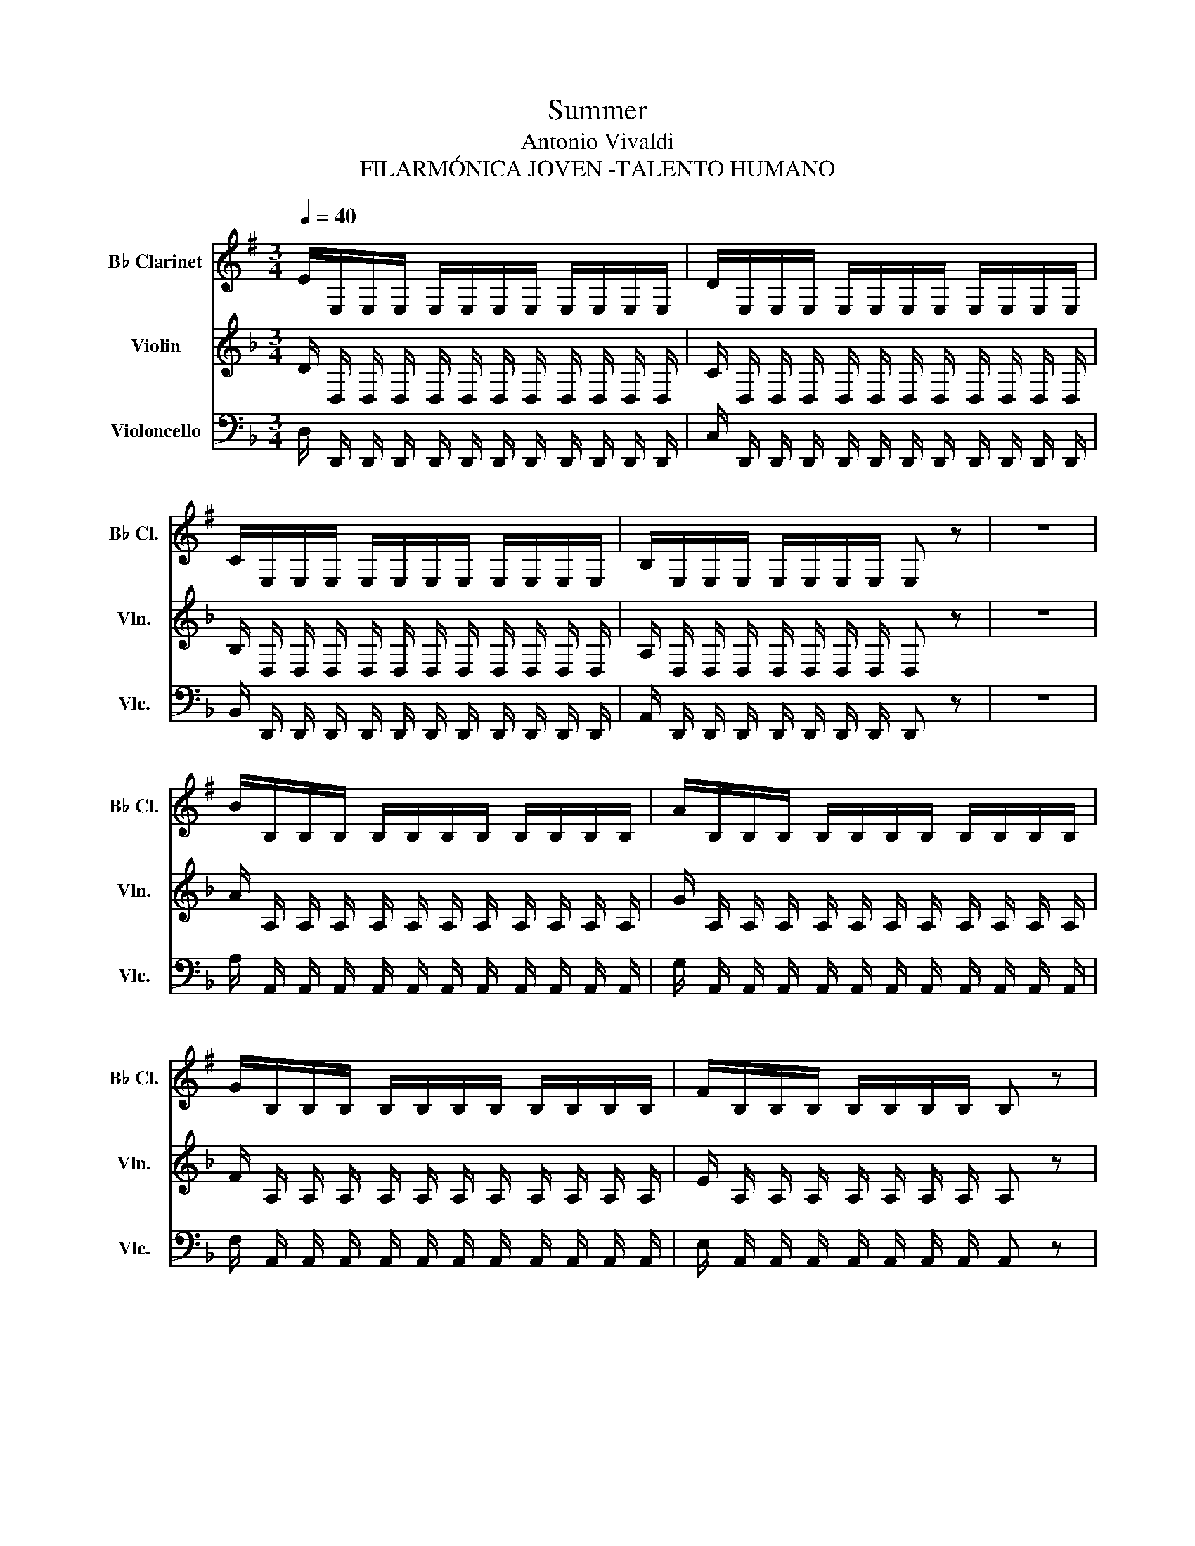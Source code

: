 X:1
T:Summer
T:Antonio Vivaldi
T:FILARMÓNICA JOVEN -TALENTO HUMANO
%%score ( 1 2 ) ( 3 4 ) 5
L:1/8
Q:1/4=40
M:3/4
K:F
V:1 treble transpose=-2 nm="B♭ Clarinet" snm="B♭ Cl."
V:2 treble transpose=-2 
V:3 treble nm="Violin" snm="Vln."
V:4 treble 
V:5 bass nm="Violoncello" snm="Vlc."
V:1
[K:G] E/E,/E,/E,/ E,/E,/E,/E,/ E,/E,/E,/E,/ | D/E,/E,/E,/ E,/E,/E,/E,/ E,/E,/E,/E,/ | %2
 C/E,/E,/E,/ E,/E,/E,/E,/ E,/E,/E,/E,/ | B,/E,/E,/E,/ E,/E,/E,/E,/ E, z | z6 | %5
 B/B,/B,/B,/ B,/B,/B,/B,/ B,/B,/B,/B,/ | A/B,/B,/B,/ B,/B,/B,/B,/ B,/B,/B,/B,/ | %7
 G/B,/B,/B,/ B,/B,/B,/B,/ B,/B,/B,/B,/ | F/B,/B,/B,/ B,/B,/B,/B,/ B, z | %9
 z/ B/A/G/ F/E/^D/^C/ B,/A,/G,/F,/ | E,/E,/E,/E,/ E,/E,/E,/E,/ E,/E,/E,/E,/ | %11
 E,/e/d/=c/ B/A/G/F/ E/D/C/B,/ | A,/A,/A,/A,/ A,/A,/A,/A,/ A,/A,/A,/A,/ | %13
 A,/g/f/e/ d/c/B/A/ G/F/E/D/ | C/C/C/C/ C/C/C/C/ C/C/C/C/ | C/b/a/g/ f/e/^d/^c/ B/A/G/F/ | %16
 E/E/E/E/ E/E/E/E/ E/E/E/E/ | E/b/a/g/ f/e/^d/^c/ B/A/G/F/ | E/E/E/E/ E/E/E/E/ E/E/E/E/ | %19
 B/E/E/E/ B/E/E/E/ B/E/E/E/ | B,/F/G/A/ B/^c/^d/e/ f z | z/ F/G/A/ B/^c/^d/e/ f z | %22
 z/ G/A/B/ =c/^d/e/f/ g z | z/ B/^c/^d/ e/f/g/a/ b z | z/ B/^c/^d/ e/f/g/a/ b z | %25
 z/ F/G/A/ B/^c/^d/e/ f z | z/ G/A/B/ =c/^d/e/f/ g z | z/ B/^c/^d/ e/f/g/a/ b z | %28
 g/e/B/G/ g/e/B/G/ g/e/B/G/ | B/G/E/B,/ B/G/E/B,/ B/G/E/B,/ | E/B,/G,/E,/ E/B,/G,/E,/ E/B,/G,/E,/ | %31
 [E,E]/[E^G]/[E,E]/[E^G]/ [E,E]/[EG]/[E,E]/[E^G]/ [E,E]/[EG]/[E,E]/[E^G]/ | %32
 [E,E]/[E,E]/[E,E]/[E,E]/ [E,E]/[E,E]/[E,E]/[E,E]/ [E,E]/[E,E]/[E,E]/[E,E]/ | %33
 ^C/C/^C/C/ C/C/^C/C/ C/C/^C/C/ | F/B/F/B/ F/B/F/B/ F/B/F/B/ | B,/B/B,/B/ B,/B/B,/B/ B,/B/B,/B/ | %36
 F/^A/F/^A/ F/^A/F/^A/ F/^A/F/^A/ | B/B,/^C/D/ E/F/^G/^A/ B/F/^G/^A/ | %38
 B/^c/d/e/ f/B/^c/d/ e/f/^g/^a/ | b2 z/ f/f/^a/ ^a/^c'/^c'/f'/ | f'/f/B,/f/ e'/f/B,/f/ d'/f/B,/f/ | %41
 ^c'/f/B,/f/ d'/f/B,/f/ e'/f/B,/f/ | f'/f/B,/f/ e'/f/B,/f/ d'/f/B,/f/ | %43
 [B,f_d']2 z/ B/B/d/ d/f/f/b/ | b/B/B,/B/ a/B/B,/B/ g/B/B,/B/ | f/B/B,/B/ g/B/B,/B/ ^a/B/B,/B/ | %46
 b/B/B,/B/ a/B/B,/B/ g/B/B,/B/ | [B,Bf]2 z/ f'/f'/e'/ e'/d'/d'/^c'/ | %48
 ^c'/b/b/a/ a/g/g/f/ f/e/e/d/ | d/^c/^c/B/ B/A/A/G/ G/F/F/^E/ | F^E F^E FD | E^C DB, ^C^A, | %52
 B,^A, B,^A, B,^A, | B,!courtesy!^A, B,!courtesy!^A, B,!courtesy!^A, | B,B, B,G df | gB, B,G eg | %56
 g^C C^c eg | fD DA df | fB, B,B df | e=C CG ce | eA, A,A ce | eB, B,^G Be | dB, B,^G Bd | %63
 c/C/D/E/ =F/^G/A/B/ c z | z/ C/D/E/ =F/^G/A/B/ c z | z/ C/D/E/ =F/^G/A/B/ c z | %66
 C/A/G/A/ C/A/G/A/ C/A/G/A/ | D/A/G/A/ D/A/G/A/ D/A/G/A/ | E/A/^G/A/ E/A/^G/A/ E/^G/F/^G/ | %69
 A/A,/A,/A,/ A,/A,/A,/A,/ A,/A,/A,/A,/ | G/A,/A,/A,/ A,/A,/A,/A,/ A,/A,/A,/A,/ | %71
 =F/A,/A,/A,/ A,/A,/A,/A,/ A,/A,/A,/A,/ | E/A,/A,/A,/ A,/A,/A,/A,/ A, z | %73
 (c/A/)(c/A/) (c/A/)(c/A/) (c/A/)(c/A/) | (B/^G/)(B/G/) (B/G/)(B/G/) (B/G/)(B/G/) | %75
 (c/A/)(c/A/) (c/A/)(c/A/) (c/A/)(c/A/) | (B/G/)(B/G/) (B/G/)(B/G/) (B/G/)(B/G/) | %77
 (c/G/)(c/G/) (c/G/)(c/G/) (c/G/)(c/G/) | c/e/e/=f/ f/g/g/a/ a/b/b/c'/ | %79
 c'/g/e/c/ c'/g/e/c/ c'/g/e/c/ | d/=f/f/g/ g/a/a/b/ b/c'/c'/d'/ | d'/a/^f/d/ d'/a/f/d/ d'/a/f/d/ | %82
 e/g/g/a/ a/b/b/c'/ c'/d'/d'/e'/ | e'/b/^g/e/ e'/b/^g/e/ e'/b/^g/e/ | %84
 c'/A,/A,/A,/ A,/A,/A,/A,/ A,/A,/A,/A,/ | =F/A,/A,/A,/ F/A,/A,/A,/ F/A,/A,/A,/ | %86
 ^G,/G,/G,/G,/ G,/G,/G,/G,/ G,/G,/G,/G,/ | E/=G,/G,/G,/ E/G,/G,/G,/ E/G,/G,/G,/ | %88
 F,/F,/F,/F,/ F,/F,/F,/F,/ F,/F,/F,/F,/ | D/=F,/F,/F,/ D/F,/F,/F,/ D/F,/F,/F,/ | %90
 E,/E/E/E/ E/E/E/E/ E/E/E/E/ | c/E/E/E/ c/E/E/E/ c/E/E/E/ | ^D/D/D/D/ D/D/D/D/ D/D/D/D/ | %93
 B/=D/D/D/ B/D/D/D/ B/D/D/D/ | ^C/C/C/C/ C/C/C/C/ C/C/C/C/ | A/=C/C/C/ A/C/C/C/ A/C/C/C/ | %96
 B,/B,/B,/B,/ ^D/B,/B,/B,/ F/B,/B,/B,/ | G/B,/B,/B,/ A/B,/B,/B,/ B/B,/B,/B,/ | %98
 c/B,/B,/B,/ ^d/B,/B,/B,/ e/B,/B,/B,/ | f/B,/B,/B,/ g/B,/B,/B,/ a/B,/B,/B,/ | %100
 b/B/A/G/ F/E/^D/^C/ B,/A,/G,/F,/ | E,/B/A/G/ F/E/^D/^C/ B,/A,/G,/F,/ | %102
 E,/e/d/=c/ B/A/G/F/ E/D/C/B,/ | A,/A,/A,/A,/ A,/A,/A,/A,/ A,/A,/A,/A,/ | %104
 A,/g/f/e/ d/c/B/A/ G/F/E/D/ | C/C/C/C/ C/C/C/C/ C/C/C/C/ | C/b/a/g/ f/e/^d/^c/ B/A/G/f/ | %107
 E/E/E/E/ E/E/E/E/ E/E/E/E/ | B/E/E,/E/ c/E/E,/E/ ^d/E/E,/E/ | e/E/E,/E/ d/E/E,/E/ c/E/E,/E/ | %110
 B/E/E,/E/ c/E/E,/E/ ^d/E/E,/E/ | e/E/E,/E/ d/E/E,/E/ c/E/E,/c/ | %112
 [E,EB]/E/F/G/ A/B/^c/^d/ e/f/g/f/ | e/d/c/B/ A/G/F/E/ ^D/^C/B,/A,/ | %114
 G,/E,/G,/E,/ G,/E,/G,/E,/ G,/E,/G,/E,/ | C/B,/^D/^C/ E/^D/F/E/ G/F/A/G/ | %116
 B/A/c/B/ ^d/^c/e/^d/ f/e/g/f/ | C/B,/^D/^C/ E/^D/F/E/ G/F/A/G/ | B/A/c/B/ ^d/^c/e/^d/ f/e/g/f/ | %119
 B,/B,/B,/B,/ B,/B,/B,/B,/ B,/B,/B,/B,/ | E/B,/G,/E,/ E/B,/G,/E,/ E/B,/G,/E,/ | %121
 E/E/E/E/ E/E/E/E/ E/E/E/E/ | ^D/D/D/D/ D/D/D/D/ D/D/D/D/ | E/B,/G,/E,/ E/B,/G,/E,/ E/B,/G,/E,/ | %124
 E/E/E/E/ E/E/E/E/ E/E/E/E/ | ^D/D/D/D/ D/D/D/D/ D/D/D/D/ | B,/B,/B,/B,/ E/E/E/E/ G/G/G/G/ | %127
 G/G/G/G/ e/e/e/e/ B,/B,/B,/B,/ | G,/G,/G,/G,/ E,/E,/E,/E,/ G/G/G/G/ | E,6 | z6 |] %131
V:2
[K:G] x6 | x6 | x6 | x6 | x6 | x6 | x6 | x6 | x6 | x6 | x6 | x6 | x6 | x6 | x6 | x6 | x6 | x6 | %18
 x6 | x6 | x6 | x6 | x6 | x6 | x6 | x6 | x6 | x6 | x6 | x6 | x6 | x6 | x6 | x6 | x6 | x6 | x6 | %37
 x6 | x6 | x6 | x6 | x6 | x6 | x6 | x6 | x6 | x6 | x6 | x6 | x6 | x6 | x6 | x6 | x6 | x6 | x6 | %56
 x6 | x6 | x6 | x6 | x6 | x6 | x6 | x6 | x6 | x6 | x6 | x6 | x6 | x6 | x6 | x6 | x6 | x6 | x6 | %75
 x6 | x6 | x6 | x6 | x6 | x6 | x6 | x6 | x6 | x6 | x6 | x6 | x6 | x6 | x6 | x6 | x6 | x6 | x6 | %94
 x6 | x6 | x6 | x6 | x6 | x6 | x6 | x6 | x6 | x6 | x6 | x6 | x6 | x6 | x6 | x6 | x6 | x6 | x6 | %113
 x6 | x6 | x6 | x6 | x6 | x6 | x6 | x6 | x6 | x6 | x6 | F,/F,/F,/F,/ F,/F,/F,/F,/ F,/F,/F,/F,/ | %125
 F,/F,/F,/F,/ F,/F,/F,/F,/ F,/F,/F,/F,/ | x6 | x6 | x4 B,/B,/B,/B,/ | x6 | x6 |] %131
V:3
 D/ D,/ D,/ D,/ D,/ D,/ D,/ D,/ D,/ D,/ D,/ D,/ | C/ D,/ D,/ D,/ D,/ D,/ D,/ D,/ D,/ D,/ D,/ D,/ | %2
 B,/ D,/ D,/ D,/ D,/ D,/ D,/ D,/ D,/ D,/ D,/ D,/ | A,/ D,/ D,/ D,/ D,/ D,/ D,/ D,/ D, z | z6 | %5
 A/ A,/ A,/ A,/ A,/ A,/ A,/ A,/ A,/ A,/ A,/ A,/ | G/ A,/ A,/ A,/ A,/ A,/ A,/ A,/ A,/ A,/ A,/ A,/ | %7
 F/ A,/ A,/ A,/ A,/ A,/ A,/ A,/ A,/ A,/ A,/ A,/ | E/ A,/ A,/ A,/ A,/ A,/ A,/ A,/ A, z | z6 | %10
 z/ A/ G/ F/ E/ D/ ^C/ =B,/ A,/ G,/ F,/ E,/ | D,/ D,/ D,/ D,/ D,/ D,/ D,/ D,/ D,/ D,/ D,/ D,/ | %12
 D,/ d/ c/ _B/ A/ G/ F/ E/ D/ C/ B,/ A,/ | G,/ G,/ G,/ G,/ G,/ G,/ G,/ G,/ G,/ G,/ G,/ G,/ | %14
 G,/ f/ e/ d/ c/ B/ A/ G/ F/ E/ D/ C/ | B,/ B,/ B,/ B,/ B,/ B,/ B,/ B,/ B,/ B,/ B,/ B,/ | %16
 B,/ a/ g/ f/ e/ d/ !courtesy!^c/ =B/ A/ G/ F/ E/ | D/ D/ D/ D/ D/ D/ D/ D/ D/ D/ D/ D/ | %18
 D/ a/ g/ f/ e/ d/ !courtesy!^c/ =B/ A/ G/ F/ E/ | D/ D/ D/ D/ A/ D/ D/ D/ A/ D/ D/ D/ | %20
 ^C2 z2 z/ A/ E/ ^C/ | A,2 z2 z/ A/ E/ ^C/ | D2 z2 z/ A/ F/ D/ | ^C2 z2 z/ A/ E/ ^C/ | %24
 D2 z2 z/ A/ E/ ^C/ | A,2 z2 z/ A/ E/ ^C/ | D2 z2 z/ A/ F/ D/ | ^C2 z2 z/ A/ E/ ^C/ | %28
 F/ A/ d/ f/ F/ A/ d/ f/ F/ A/ d/ f/ | A,/ D/ F/ A/ A,/ D/ F/ A/ A,/ D/ F/ A/ | %30
 D,/ F,/ A,/ D/ D,/ F,/ A,/ D/ D,/ F,/ A,/ D/ | %31
 [^F,A,]/ [A,^F]/ [^F,A,]/ [A,F]/ [F,A,]/ [A,F]/ [^F,A,]/ [A,F]/ [F,A,]/ [A,F]/ [^F,A,]/ [A,F]/ | %32
 [G,B,]/ [B,G]/ [G,B,]/ [B,G]/ [G,B,]/ [B,G]/ [G,B,]/ [B,G]/ [G,B,]/ [B,G]/ [G,B,]/ [B,G]/ | %33
 D/ ^G/ D/ ^G/ D/ ^G/ D/ ^G/ D/ ^G/ D/ ^G/ | C/ E/ C/ E/ C/ E/ C/ E/ C/ A,/ C/ A,/ | %35
 [!courtesy!=B,E]/ [B,E]/ [!courtesy!=B,E]/ [B,E]/ [B,E]/ [B,E]/ [!courtesy!=B,E]/ [B,E]/ [B,E]/ [B,E]/ [!courtesy!=B,E]/ [B,E]/ | %36
 !courtesy!=B,/ E/ !courtesy!=B,/ E/ !courtesy!=B,/ E/ !courtesy!=B,/ E/ !courtesy!=B,/ E/ !courtesy!=B,/ E/ | %37
 C2 z2 z/ E/ ^F/ ^G/ | A/ =B/ c/ d/ e/ A/ =B/ c/ d/ e/ ^f/ ^g/ | c'2 z4 | A,2 A,2 A,2 | %41
 A,2 A,2 A,2 | A,2 A,2 A,2 | A,2 z4 | A,2 A,2 A,2 | A,2 A,2 A,2 | A,2 A,2 A,2 | A,2 z4 | z6 | z6 | %50
 A,6- | A,6- | A,6- | A,6 |!f! [ce] E, E, E A c | d F, F, F A d | d G, G, E =B d | c G, G, E G c | %58
 c F, F, F A c | _B F, F, D F B | B _E, E, _E G B | A ^F, F, D ^F A | A ^F, F, D ^F A | %63
 D,2 z G D/ B,/ A,/ G,/ | D,2 z G D/ B,/ A,/ G,/ | D,2 z G D/ B,/ A,/ G,/ | D, D, D, D, D, D, | %67
 _E, E, E, E, _E E | A, A, A, A, A, A, | B,/ G,/ G,/ G,/ G,/ G,/ G,/ G,/ G,/ G,/ G,/ G,/ | %70
 F/ G,/ G,/ G,/ G,/ G,/ G,/ G,/ G,/ G,/ G,/ G,/ | _E/ G,/ G,/ G,/ G,/ G,/ G,/ G,/ G,/ G,/ G,/ G,/ | %72
 D/ G,/ G,/ G,/ G,/ G,/ G,/ G,/ G, z | d6 | d6 | d6 | c6 | d6 | z6 | z6 | z6 | z6 | z6 | z6 | %84
 E,/ E,/ E,/ E,/ G,/ G,/ G,/ G,/ G,/ G,/ G,/ G,/ | _E/ G,/ G,/ G,/ E/ G,/ G,/ G,/ E/ G,/ G,/ G,/ | %86
 ^F,/ F,/ F,/ F,/ F,/ F,/ F,/ F,/ F,/ F,/ F,/ F,/ | D/ =F,/ F,/ F,/ D/ F,/ F,/ F,/ D/ F,/ F,/ F,/ | %88
 E,/ E,/ E,/ E,/ E,/ E,/ E,/ E,/ E,/ E,/ E,/ E,/ | C/ _E,/ E,/ E,/ C/ E,/ E,/ E,/ C/ E,/ E,/ E,/ | %90
 D,/ D/ D/ D/ D/ D/ D/ D/ D/ D/ D/ D/ | B/ D/ D/ D/ B/ D/ D/ D/ B/ D/ D/ D/ | %92
 ^C/ C/ C/ C/ C/ C/ C/ C/ C/ C/ C/ C/ | A/ =C/ C/ C/ A/ C/ C/ C/ A/ C/ C/ C/ | %94
 =B,/ B,/ B,/ B,/ B,/ B,/ B,/ B,/ B,/ B,/ B,/ B,/ | G/ _B,/ B,/ B,/ G/ B,/ B,/ B,/ G/ B,/ B,/ B,/ | %96
 A,2 z4 | z6 | z6 | z6 | z/ A/ G/ F/ E/ D/ ^C/ =B,/ A,/ G,/ F,/ E,/ | %101
 D,/ D,/ D,/ D,/ D,/ D,/ D,/ D,/ D,/ D,/ D,/ D,/ | %102
 D,/ D,/ D,/ D,/ D,/ D,/ D,/ D,/ D,/ D,/ D,/ D,/ | D,/ d/ c/ _B/ A/ G/ F/ E/ D/ C/ B,/ A,/ | %104
 G,/ G,/ G,/ G,/ G,/ G,/ G,/ G,/ G,/ G,/ G,/ G,/ | G,/ f/ e/ d/ c/ B/ A/ G/ F/ E/ D/ C/ | %106
 B,/ B,/ B,/ B,/ B,/ B,/ B,/ B,/ B,/ B,/ B,/ B,/ | B,/ a/ g/ f/ e/ d/ ^c/ =B/ A/ G/ F/ E/ | %108
 D2 D,2 D,2 | D,2 D,2 D,2 | D,2 D,2 D,2 | D,2 D,2 D,2 | %112
 D,/ D/ E/ F/ G/ A/ !courtesy!=B/ ^c/ d/ e/ f/ e/ | d/ c/ B/ A/ G/ F/ E/ D/ ^C/ =B,/ A,/ G,/ | %114
 F,/ D,/ F,/ D,/ F,/ D,/ F,/ D,/ F,/ D,/ F,/ D,/ | A,2 z4 | z6 | z6 | z6 | %119
 A,2 z/ A/ G/ F/ E/ D/ ^C/ =B,/ | A,/ A,/ A,/ A,/ A,/ A,/ A,/ A,/ A,/ A,/ A,/ A,/ | %121
 E,/ E,/ E,/ E,/ E,/ E,/ E,/ E,/ E,/ E,/ E,/ E,/ | %122
 E,/ E,/ E,/ E,/ E,/ E,/ E,/ E,/ E,/ E,/ E,/ E,/ | %123
 F,/ F,/ F,/ F,/ A,/ A,/ A,/ A,/ A,/ A,/ A,/ A,/ | %124
 B,/ B,/ B,/ B,/ B,/ B,/ B,/ B,/ B,/ B,/ B,/ B,/ | %125
 A,/ A,/ A,/ A,/ A,/ A,/ A,/ A,/ A,/ A,/ A,/ A,/ | D/ D/ D/ D/ F/ F/ F/ F/ A/ A/ A/ A/ | %127
 d/ d/ d/ d/ f/ f/ f/ f/ x/ f/ f/ f/ | d/ d/ d/ d/ A/ A/ A/ A/ D/ D/ D/ D/ | D,6 | z6 |] %131
V:4
 x6 | x6 | x6 | x6 | x6 | x6 | x6 | x6 | x6 | x6 | x6 | x6 | x6 | x6 | x6 | x6 | x6 | x6 | x6 | %19
 x6 | x6 | x6 | x6 | x6 | x6 | x6 | x6 | x6 | x6 | x6 | x6 | x6 | x6 | %33
 ^G,/ D/ ^G,/ D/ ^G,/ D/ ^G,/ D/ ^G,/ D/ ^G,/ D/ | A,/ C/ A,/ C/ A,/ C/ A,/ C/ A,/ C/ A,/ C/ | x6 | %36
 ^G,/ =B,/ ^G,/ =B,/ ^G,/ =B,/ ^G,/ =B,/ ^G,/ =B,/ ^G,/ =B,/ | x6 | x6 | x6 | x6 | x6 | x6 | x6 | %44
 x6 | x6 | x6 | x6 | x6 | x6 | x6 | x6 | x6 | x6 | x6 | x6 | x6 | x6 | x6 | x6 | x6 | x6 | x6 | %63
 x6 | x6 | x6 | x6 | x6 | x6 | x6 | x6 | x6 | x6 | x6 | x6 | x6 | x6 | x6 | x6 | x6 | x6 | x6 | %82
 x6 | x6 | x6 | x6 | x6 | x6 | x6 | x6 | x6 | x6 | x6 | x6 | x6 | x6 | x6 | x6 | x6 | x6 | x6 | %101
 x6 | x6 | x6 | x6 | x6 | x6 | x6 | x6 | x6 | x6 | x6 | x6 | x6 | x6 | x6 | x6 | x6 | x6 | x6 | %120
 x6 | x6 | x6 | x6 | x6 | x6 | F,/ F,/ F,/ F,/ A,/ A,/ A,/ A,/ D/ D/ D/ D/ | %127
 A/ A/ A/ A/ A/ A/ A/ A/ d/ d/ d/ d/ | A/ A/ A/ A/ F/ F/ F/ F/ z2 | x6 | x6 |] %131
V:5
 D,/ D,,/ D,,/ D,,/ D,,/ D,,/ D,,/ D,,/ D,,/ D,,/ D,,/ D,,/ | %1
 C,/ D,,/ D,,/ D,,/ D,,/ D,,/ D,,/ D,,/ D,,/ D,,/ D,,/ D,,/ | %2
 B,,/ D,,/ D,,/ D,,/ D,,/ D,,/ D,,/ D,,/ D,,/ D,,/ D,,/ D,,/ | %3
 A,,/ D,,/ D,,/ D,,/ D,,/ D,,/ D,,/ D,,/ D,, z | z6 | %5
 A,/ A,,/ A,,/ A,,/ A,,/ A,,/ A,,/ A,,/ A,,/ A,,/ A,,/ A,,/ | %6
 G,/ A,,/ A,,/ A,,/ A,,/ A,,/ A,,/ A,,/ A,,/ A,,/ A,,/ A,,/ | %7
 F,/ A,,/ A,,/ A,,/ A,,/ A,,/ A,,/ A,,/ A,,/ A,,/ A,,/ A,,/ | %8
 E,/ A,,/ A,,/ A,,/ A,,/ A,,/ A,,/ A,,/ A,, z | z6 | D,, D,, D,, D,, D,, D,, | %11
 D,, D,, D,, D,, D,, D,, | G,, G,, G,, G,, G,, G,, | G,, G,, G,, G,, G,, G,, | %14
 B,, B,, B,, B,, B,, B,, | B,, B,, B,, B,, B,, B,, | D, D, D, D, D, D, | D, D, D, D, D, D, | %18
 D, D, D, D, D, D, | D,/ D,/ D,/ D,/ D,/ D,/ D,/ D,/ D,/ D,/ D,/ D,/ | %20
 A,,/ A,/ A,,/ A,/ A,,/ A,/ A,,/ A,/ A,,/ A,/ A,,/ A,/ | %21
 A,,/ G,/ A,,/ G,/ A,,/ G,/ A,,/ G,/ A,,/ G,/ A,,/ G,/ | %22
 A,,/ F,/ A,,/ F,/ A,,/ F,/ A,,/ F,/ A,,/ F,/ A,,/ F,/ | %23
 A,,/ E,/ A,,/ E,/ A,,/ E,/ A,,/ E,/ A,,/ E,/ A,,/ E,/ | %24
 A,,/ A,/ A,,/ A,/ A,,/ A,/ A,,/ A,/ A,,/ A,/ A,,/ A,/ | %25
 A,,/ G,/ A,,/ G,/ A,,/ G,/ A,,/ G,/ A,,/ G,/ A,,/ G,/ | %26
 A,,/ F,/ A,,/ F,/ A,,/ F,/ A,,/ F,/ A,,/ F,/ A,,/ F,/ | %27
 A,,/ E,/ A,,/ E,/ A,,/ E,/ A,,/ E,/ A,,/ E,/ A,,/ E,/ | %28
 [D,,A,,] [D,,A,,] [D,,A,,] [D,,A,,] [D,,A,,] [D,,A,,] | %29
 [D,,A,,] [D,,A,,] [D,,A,,] [D,,A,,] [D,,A,,] [D,,A,,] | %30
 [D,,A,,] [D,,A,,] [D,,A,,] [D,,A,,] [D,,A,,] [D,,A,,] | %31
 D,,/ D,/ D,,/ D,/ D,,/ D,/ D,,/ D,/ D,,/ D,/ D,,/ D,/ | %32
 G,,/ G,/ G,,/ G,/ G,,/ G,/ G,,/ G,/ G,,/ G,/ G,,/ G,/ | %33
 E,,/ E,/ E,,/ E,/ E,,/ E,/ E,,/ E,/ E,,/ E,/ E,,/ E,/ | %34
 A,,/ A,/ A,,/ A,/ A,,/ A,/ A,,/ A,/ A,,/ A,/ A,,/ A,/ | %35
 E,,/ E,/ E,,/ E,/ E,,/ E,/ E,,/ E,/ E,,/ E,/ E,,/ E,/ | %36
 E,,/ E,/ E,,/ E,/ E,,/ E,/ E,,/ E,/ E,,/ E,/ E,,/ E,/ | A,,2 z4 | z6 | A,,2 z4 | z6 | z6 | z6 | %43
 z6 | z6 | z6 | z6 | z6 | z6 | z6 | z6 | z6 | F,, C,, F,, C,, F,, C,, | F,, C,, F,, C,, F,, C,, | %54
 F,,/ A,/ G,/ F,/ E,/ D,/ C,/ =B,,/ A,, z | D,,/ D,/ C,/ B,,/ A,,/ G,,/ F,,/ E,,/ D,,/ z/ z | %56
 G,,/ G,/ F,/ E,/ D,/ C,/ =B,,/ A,,/ G,, z | C,,/ C,/ =B,,/ A,,/ G,,/ F,,/ E,,/ D,,/ C,, z | %58
 F,,/ F,/ E,/ D,/ C,/ B,,/ A,,/ G,,/ F,, z | B,,,/ B,,/ A,,/ G,,/ F,,/ E,,/ D,,/ C,,/ B,,, z | %60
 _E,,/ _E,/ D,/ C,/ B,,/ A,,/ G,,/ F,,/ E,, z | ^F,,/ ^F,/ E,/ D,/ C,/ B,,/ A,,/ G,,/ ^F,, z | %62
 D,,/ D,/ C,/ B,,/ A,,/ G,,/ ^F,,/ E,,/ D,, z | %63
 G,,/ G,/ !courtesy!^F,/ _E,/ D,/ C,/ B,,/ A,,/ G,, z | %64
 z/ G,/ !courtesy!^F,/ _E,/ D,/ C,/ B,,/ A,,/ G,, z | %65
 z/ G,/ !courtesy!^F,/ _E,/ D,/ C,/ B,,/ A,,/ G,, z | B,, B,, B,, B,, B,, B,, | C, C, C, C, C, C, | %68
 D, D, D, D, D,, D,, | G,,/ G,,/ G,,/ G,,/ G,,/ G,,/ G,,/ G,,/ G,,/ G,,/ G,,/ G,,/ | %70
 F,/ G,,/ G,,/ G,,/ G,,/ G,,/ G,,/ G,,/ G,,/ G,,/ G,,/ G,,/ | %71
 _E,/ G,,/ G,,/ G,,/ G,,/ G,,/ G,,/ G,,/ G,,/ G,,/ G,,/ G,,/ | %72
 D,/ G,,/ G,,/ G,,/ G,,/ G,,/ G,,/ G,,/ G,, z | G,, G,/ ^F,/ G, G,, G,, G, | D,,2 z4 | z6 | z6 | %77
 B,,, B,,/ A,,/ B,, B,,, B,,, B,, | D,,2 z4 | D,, D,/ C,/ D, D,, D,, D, | _E,,2 z4 | %81
 E,, E,/ D,/ E, E,, E,, E, | F,,2 z2 z2 | ^F,, F,/ =E,/ ^F, F,, F,, F, | %84
 G,,/ G,,/ G,,/ G,,/ G,,/ G,,/ G,,/ G,,/ G,,/ G,,/ G,,/ G,,/ | %85
 _E,/ G,,/ G,,/ G,,/ E,/ G,,/ G,,/ G,,/ E,/ G,,/ G,,/ G,,/ | %86
 ^F,,/ F,,/ F,,/ F,,/ F,,/ F,,/ F,,/ F,,/ F,,/ F,,/ F,,/ F,,/ | %87
 D,/ =F,,/ F,,/ F,,/ D,/ F,,/ F,,/ F,,/ D,/ F,,/ F,,/ F,,/ | %88
 E,,/ E,,/ E,,/ E,,/ E,,/ E,,/ E,,/ E,,/ E,,/ E,,/ E,,/ E,,/ | %89
 C,/ _E,,/ E,,/ E,,/ C,/ _E,,/ E,,/ E,,/ C,/ E,,/ E,,/ E,,/ | %90
 D,,/ D,/ D,/ D,/ D,/ D,/ D,/ D,/ D,/ D,/ D,/ D,/ | %91
 B,/ D,/ D,/ D,/ B,/ D,/ D,/ D,/ B,/ D,/ D,/ D,/ | %92
 ^C,/ C,/ C,/ C,/ C,/ C,/ C,/ C,/ C,/ C,/ C,/ C,/ | %93
 A,/ C,/ C,/ C,/ A,/ C,/ C,/ C,/ A,/ C,/ C,/ C,/ | %94
 =B,,/ B,,/ B,,/ B,,/ B,,/ B,,/ B,,/ B,,/ B,,/ B,,/ B,,/ B,,/ | %95
 G,/ _B,,/ B,,/ B,,/ G,/ B,,/ B,,/ B,,/ G,/ B,,/ B,,/ B,,/ | C,6- | C,6- | C,6- | C,6- | C,2 z4 | %101
 D,, D,, D,, D,, D,, D,, | G,, G,, G,, G,, G,, G,, | B,, B,, B,, B,, B,, B,, | %104
 B,, B,, B,, B,, B,, B,, | B,, B,, B,, B,, B,, B,, | B,, B,, B,, B,, B,, B,, | D, D, D, D, D, D, | %108
 D,2 D,,2 D,,2 | D,,2 D,,2 D,,2 | D,,2 D,,2 D,,2 | D,,2 D,,2 D,,2 | D,,2 z4 | z6 | %114
 F,,/ C,,/ F,,/ C,,/ F,,/ C,,/ F,,/ C,,/ F,,/ C,,/ F,,/ C,,/ | A,,2 z4 | z6 | z6 | z6 | %119
 F,,/ A,/ G,/ F,/ E,/ F,/ E,/ D,/ ^C,/ =B,,/ A,,/ G,,/ | %120
 F,,/ F,,/ F,,/ F,,/ F,,/ F,,/ F,,/ F,,/ F,,/ F,,/ F,,/ F,,/ | %121
 G,,/ G,,/ G,,/ G,,/ G,,/ G,,/ G,,/ G,,/ G,,/ G,,/ G,,/ G,,/ | %122
 A,,/ A,,/ A,,/ A,,/ A,,/ A,,/ A,,/ A,,/ A,,/ A,,/ A,,/ A,,/ | %123
 D,,/ D,,/ D,,/ D,,/ F,,/ F,,/ F,,/ F,,/ F,,/ F,,/ F,,/ F,,/ | %124
 G,,/ G,,/ G,,/ G,,/ G,,/ G,,/ G,,/ G,,/ G,,/ G,,/ G,,/ G,,/ | %125
 A,,/ A,,/ A,,/ A,,/ A,,/ A,,/ A,,/ A,,/ A,,/ A,,/ A,,/ A,,/ | %126
 D,,/ D,/ D,,/ D,/ D,,/ D,/ D,,/ D,/ D,,/ D,/ D,,/ D,/ | %127
 D,,/ D,/ D,,/ D,/ D,,/ D,/ D,,/ D,/ D,,/ D,/ D,,/ D,/ | %128
 D,,/ D,/ D,,/ D,/ D,,/ D,/ D,,/ D,/ D,,/ D,/ D,,/ D,/ | D,,6 | z6 |] %131

